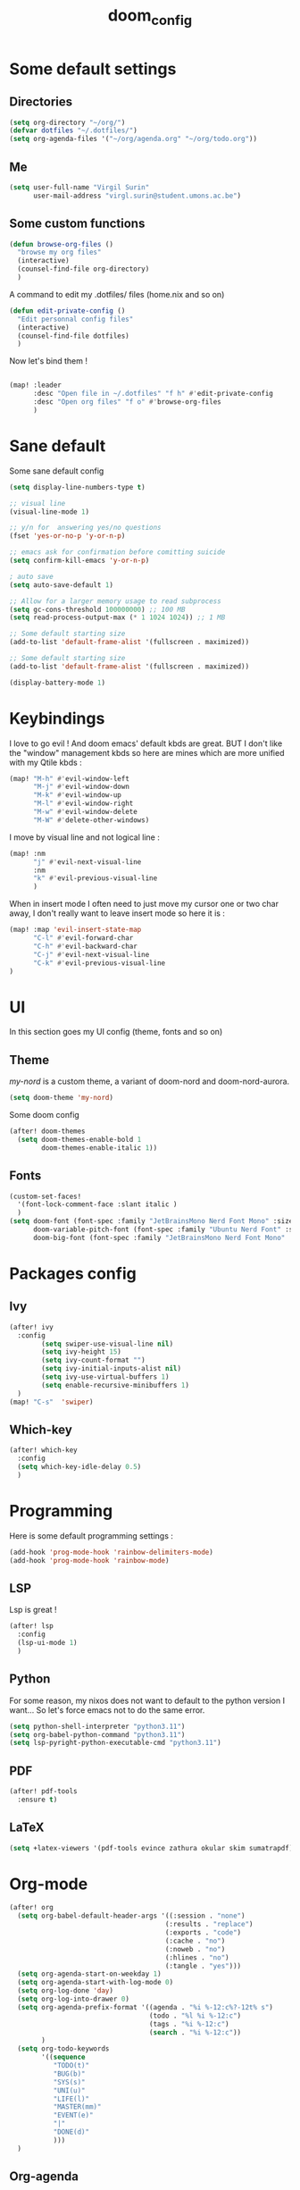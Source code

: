 #+title: doom_config
#+PROPERTY: header-args :tangle ~/.config/doom/config.el

* Some default settings
** Directories
#+begin_src emacs-lisp
(setq org-directory "~/org/")
(defvar dotfiles "~/.dotfiles/")
(setq org-agenda-files '("~/org/agenda.org" "~/org/todo.org"))
#+end_src

** Me
#+begin_src emacs-lisp
(setq user-full-name "Virgil Surin"
      user-mail-address "virgl.surin@student.umons.ac.be")
#+end_src

** Some custom functions
#+begin_src emacs-lisp
(defun browse-org-files ()
  "browse my org files"
  (interactive)
  (counsel-find-file org-directory)
  )
#+end_src
A command to edit my .dotfiles/ files (home.nix and so on)
#+begin_src emacs-lisp
(defun edit-private-config ()
  "Edit personnal config files"
  (interactive)
  (counsel-find-file dotfiles)
  )
#+end_src
Now let's bind them !
#+begin_src emacs-lisp

(map! :leader
      :desc "Open file in ~/.dotfiles" "f h" #'edit-private-config
      :desc "Open org files" "f o" #'browse-org-files
      )
#+end_src
* Sane default
Some sane default config
#+begin_src emacs-lisp
(setq display-line-numbers-type t)

;; visual line
(visual-line-mode 1)

;; y/n for  answering yes/no questions
(fset 'yes-or-no-p 'y-or-n-p)

;; emacs ask for confirmation before comitting suicide
(setq confirm-kill-emacs 'y-or-n-p)

; auto save
(setq auto-save-default 1)

;; Allow for a larger memory usage to read subprocess
(setq gc-cons-threshold 100000000) ;; 100 MB
(setq read-process-output-max (* 1 1024 1024)) ;; 1 MB

;; Some default starting size
(add-to-list 'default-frame-alist '(fullscreen . maximized))

;; Some default starting size
(add-to-list 'default-frame-alist '(fullscreen . maximized))

(display-battery-mode 1)
#+end_src

* Keybindings
I love to go evil ! And doom emacs' default kbds are great. BUT I don't like the "window" management kbds so here are mines which are more unified with my Qtile kbds :
#+begin_src emacs-lisp
(map! "M-h" #'evil-window-left
      "M-j" #'evil-window-down
      "M-k" #'evil-window-up
      "M-l" #'evil-window-right
      "M-w" #'evil-window-delete
      "M-W" #'delete-other-windows)
#+end_src
I move by visual line and not logical line :
#+begin_src emacs-lisp
(map! :nm
      "j" #'evil-next-visual-line
      :nm
      "k" #'evil-previous-visual-line
      )
#+end_src
When in insert mode I often need to just move my cursor one or two char away, I don't really want to leave insert mode so here it is :
#+begin_src emacs-lisp
(map! :map 'evil-insert-state-map
      "C-l" #'evil-forward-char
      "C-h" #'evil-backward-char
      "C-j" #'evil-next-visual-line
      "C-k" #'evil-previous-visual-line
)
#+end_src
* UI
In this section goes my UI config (theme, fonts and so on)
** Theme
/my-nord/ is a custom theme, a variant of doom-nord and doom-nord-aurora.
#+begin_src emacs-lisp
(setq doom-theme 'my-nord)
#+end_src
Some doom config
#+begin_src emacs-lisp
(after! doom-themes
  (setq doom-themes-enable-bold 1
        doom-themes-enable-italic 1))
#+end_src
** Fonts
#+begin_src emacs-lisp
(custom-set-faces!
  '(font-lock-comment-face :slant italic )
  )
(setq doom-font (font-spec :family "JetBrainsMono Nerd Font Mono" :size 16 :weight 'semibold)
      doom-variable-pitch-font (font-spec :family "Ubuntu Nerd Font" :size 16)
      doom-big-font (font-spec :family "JetBrainsMono Nerd Font Mono" :size 22))
#+end_src
* Packages config
** Ivy
#+begin_src emacs-lisp
(after! ivy
  :config
        (setq swiper-use-visual-line nil)
        (setq ivy-height 15)
        (setq ivy-count-format "")
        (setq ivy-initial-inputs-alist nil)
        (setq ivy-use-virtual-buffers 1)
        (setq enable-recursive-minibuffers 1)
  )
(map! "C-s"  'swiper)
#+end_src
** Which-key
#+begin_src emacs-lisp
(after! which-key
  :config
  (setq which-key-idle-delay 0.5)
  )
#+end_src

* Programming
Here is some default programming settings :
#+begin_src emacs-lisp
(add-hook 'prog-mode-hook 'rainbow-delimiters-mode)
(add-hook 'prog-mode-hook 'rainbow-mode)
#+end_src
** LSP
Lsp is great !
#+begin_src emacs-lisp
(after! lsp
  :config
  (lsp-ui-mode 1)
  )
#+end_src
** Python
For some reason, my nixos does not want to default to the python version I want... So let's force emacs not to do the same error.
#+begin_src emacs-lisp
(setq python-shell-interpreter "python3.11")
(setq org-babel-python-command "python3.11")
(setq lsp-pyright-python-executable-cmd "python3.11")
#+end_src
** PDF
#+begin_src emacs-lisp
(after! pdf-tools
  :ensure t)
#+end_src
** LaTeX
#+begin_src emacs-lisp
(setq +latex-viewers '(pdf-tools evince zathura okular skim sumatrapdf))
#+end_src

* Org-mode
#+begin_src emacs-lisp
(after! org
  (setq org-babel-default-header-args '((:session . "none")
                                       (:results . "replace")
                                       (:exports . "code")
                                       (:cache . "no")
                                       (:noweb . "no")
                                       (:hlines . "no")
                                       (:tangle . "yes")))
  (setq org-agenda-start-on-weekday 1)
  (setq org-agenda-start-with-log-mode 0)
  (setq org-log-done 'day)
  (setq org-log-into-drawer 0)
  (setq org-agenda-prefix-format '((agenda . "%i %-12:c%?-12t% s")
                                   (todo . "%l %i %-12:c")
                                   (tags . "%i %-12:c")
                                   (search . "%i %-12:c"))
        )
  (setq org-todo-keywords
        '((sequence
           "TODO(t)"
           "BUG(b)"
           "SYS(s)"
           "UNI(u)"
           "LIFE(l)"
           "MASTER(mm)"
           "EVENT(e)"
           "|"
           "DONE(d)"
           )))
  )
#+end_src
** Org-agenda
I use org-super-agenda to have a better looking agenda.
#+begin_src emacs-lisp
(use-package! org-super-agenda
  :commands org-super-agenda-mode)

(after! org-agenda
  (let ((inhibit-message 1))
    (org-super-agenda-mode)))

(setq org-agenda-skip-scheduled-if-done 1
      org-agenda-skip-deadline-if-done 1
      org-agenda-include-deadlines 1
      org-agenda-tags-column 100 ;; from testing this seems to be a good value
      )

(setq org-agenda-custom-commands
      '(("a" "Overview"
         ((agenda "" ((org-agenda-span 10)
                      (org-super-agenda-groups
                       '((:name "Agenda"
                          :time-grid t
                          :todo "EVENT"
                          :order 1)))))
          (alltodo "" ((org-agenda-overriding-header "")
                       (org-super-agenda-groups
                        '((:name "TODOs"
                           :todo "TODO"
                           :order 1)
                          (:name "Unif"
                           :todo "UNI"
                           :order 2)
                          (:name "Projet de Master"
                           :todo "MASTER"
                           :order 3)
                          (:name "Life"
                           :todo "LIFE"
                           :order 4)
                          (:name "My system"
                           :todo "SYS"
                           :order 5)
                          (:name "Bugs"
                           :todo "BUG"
                           :order 6)
                          ))))))))
#+end_src
